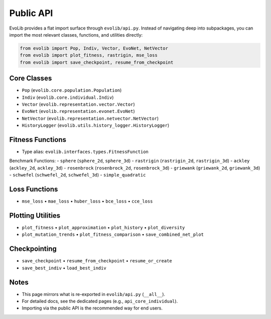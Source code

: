 Public API
==========

EvoLib provides a flat import surface through ``evolib/api.py``.
Instead of navigating deep into subpackages, you can import the most relevant classes, functions, and utilities directly:

.. code-block:: python

    from evolib import Pop, Indiv, Vector, EvoNet, NetVector
    from evolib import plot_fitness, rastrigin, mse_loss
    from evolib import save_checkpoint, resume_from_checkpoint

Core Classes
------------

- ``Pop`` (``evolib.core.population.Population``)
- ``Indiv`` (``evolib.core.individual.Indiv``)
- ``Vector`` (``evolib.representation.vector.Vector``)
- ``EvoNet`` (``evolib.representation.evonet.EvoNet``)
- ``NetVector`` (``evolib.representation.netvector.NetVector``)
- ``HistoryLogger`` (``evolib.utils.history_logger.HistoryLogger``)

Fitness Functions
-----------------

- Type alias: ``evolib.interfaces.types.FitnessFunction``

Benchmark Functions:
- ``sphere`` (``sphere_2d``, ``sphere_3d``)
- ``rastrigin`` (``rastrigin_2d``, ``rastrigin_3d``)
- ``ackley`` (``ackley_2d``, ``ackley_3d``)
- ``rosenbrock`` (``rosenbrock_2d``, ``rosenbrock_3d``)
- ``griewank`` (``griewank_2d``, ``griewank_3d``)
- ``schwefel`` (``schwefel_2d``, ``schwefel_3d``)
- ``simple_quadratic``

Loss Functions
--------------

- ``mse_loss`` • ``mae_loss`` • ``huber_loss`` • ``bce_loss`` • ``cce_loss``

Plotting Utilities
------------------

- ``plot_fitness`` • ``plot_approximation`` • ``plot_history`` • ``plot_diversity``
- ``plot_mutation_trends`` • ``plot_fitness_comparison`` • ``save_combined_net_plot``

Checkpointing
-------------

- ``save_checkpoint`` • ``resume_from_checkpoint`` • ``resume_or_create``
- ``save_best_indiv`` • ``load_best_indiv``

Notes
-----

- This page mirrors what is re-exported in ``evolib/api.py`` (``__all__``).
- For detailed docs, see the dedicated pages (e.g., ``api_core_individual``).
- Importing via the public API is the recommended way for end users.
